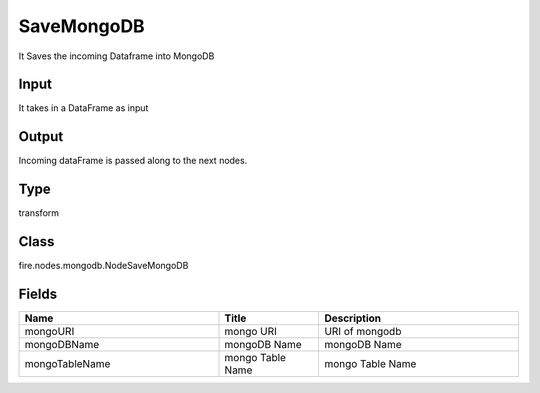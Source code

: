 SaveMongoDB
=========== 

It Saves the incoming Dataframe into MongoDB

Input
--------------
It takes in a DataFrame as input

Output
--------------
Incoming dataFrame is passed along to the next nodes.

Type
--------- 

transform

Class
--------- 

fire.nodes.mongodb.NodeSaveMongoDB

Fields
--------- 

.. list-table::
      :widths: 10 5 10
      :header-rows: 1

      * - Name
        - Title
        - Description
      * - mongoURI
        - mongo URI
        - URI of mongodb
      * - mongoDBName
        - mongoDB Name
        - mongoDB  Name
      * - mongoTableName
        - mongo Table Name
        - mongo Table Name




